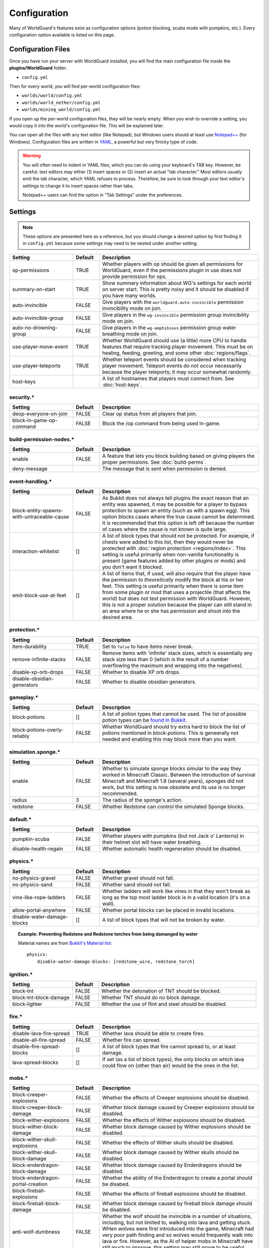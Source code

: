 =============
Configuration
=============

Many of WorldGuard's features exist as configuration options (potion blocking, scuba mode with pumpkins, etc.). Every configuration option available is listed on this page.

Configuration Files
===================

Once you have run your server with WorldGuard installed, you will find the main configuration file inside the **plugins/WorldGuard** folder:

* ``config.yml``

Then for every world, you will find per-world configuration files:

* ``worlds/world/config.yml``
* ``worlds/world_nether/config.yml``
* ``worlds/mining_world/config.yml``

If you open up the per-world configuration files, they will be nearly empty. When you wish to override a setting, you would copy it into the world's configuration file. This will be explained later.

You can open all the files with any text editor (like Notepad), but Windows users should at least use `Notepad++ <http://notepad-plus-plus.org/>`_ (for Windows). Configuration files are written in `YAML <http://www.yaml.org/>`_, a powerful but very finicky type of code.

.. warning::
  You will often need to indent in YAML files, which you can do using your keyboard's TAB key. However, be careful: text editors may either (1) insert spaces or (2) insert an actual "tab character." Most editors usually emit the tab character, which YAML refuses to process. Therefore, be sure to look through your text editor's settings to change it to insert spaces rather than tabs.

  Notepad++ users can find the option in "Tab Settings" under the preferences.

Settings
========

.. note::
    These options are presented here as a reference, but you should change a desired option by first finding it in ``config.yml`` because some settings may need to be nested under another setting.

.. csv-table::
    :header: Setting, Default, Description
    :widths: 12, 5, 30

    op-permissions,TRUE,"Whether players with op should be given all permissions for WorldGuard, even if the permissions plugin in use does not provide permission for ops."
    summary-on-start,TRUE,Show summary information about WG's settings for each world on server start. This is pretty noisy and it should be disabled if you have many worlds.
    auto-invincible,FALSE,Give players with the ``worldguard.auto-invincible`` permission invincibility mode on join.
    auto-invincible-group,FALSE,Give players in the ``wg-invincible`` permission group invincibility mode on join.
    auto-no-drowning-group,FALSE,Give players in the ``wg-amphibious`` permission group water breathing mode on join.
    use-player-move-event,TRUE,"Whether WorldGuard should use (a little) more CPU to handle features that require tracking player movement. This must be on healing, feeding, greeting, and some other :doc:`regions/flags`."
    use-player-teleports,TRUE,Whether teleport events should be considered when tracking player movement. Teleport events do not occur necessarily because the player teleports; it may occur somewhat randomly.
    host-keys,,A list of hostnames that players must connect from. See :doc:`host-keys`.

security.*
~~~~~~~~~~

.. csv-table::
    :header: Setting, Default, Description
    :widths: 12, 5, 30

    deop-everyone-on-join,FALSE,Clear op status from all players that join.
    block-in-game-op-command,FALSE,Block the /op command from being used in-game.

build-permission-nodes.*
~~~~~~~~~~~~~~~~~~~~~~~~

.. csv-table::
    :header: Setting, Default, Description
    :widths: 12, 5, 30

    enable,FALSE,A feature that lets you block building based on giving players the proper permissions. See :doc:`build-perms`.
    deny-message,,The message that is sent when permission is denied.

event-handling.*
~~~~~~~~~~~~~~~~

.. csv-table::
    :header: Setting, Default, Description
    :widths: 12, 5, 30

    block-entity-spawns-with-untraceable-cause,FALSE,"As Bukkit does not always tell plugins the exact reason that an entity was spawned, it may be possible for a player to bypass protection to spawn an entity (such as with a spawn egg). This option blocks cases where the true cause cannot be determined. It is recommended that this option is left off because the number of cases where the cause is not known is quite large."
    interaction-whitelist,[],"A list of block types that should not be protected. For example, if chests were added to this list, then they would never be protected with :doc:`region protection <regions/index>`. This setting is useful primarily when non-vanilla functionality is present (game features added by other plugins or mods) and you don't want it blocked."
    emit-block-use-at-feet,[],"A list of items that, if used, will also require that the player have the permission to *theoretically* modify the block at his or her feet. This setting is useful primarily when there is some item from some plugin or mod that uses a projectile (that affects the world) but does not test permission with WorldGuard. However, this is not a proper solution because the player can still stand in an area where he or she has permission and shoot *into* the desired area."

protection.*
~~~~~~~~~~~~

.. csv-table::
    :header: Setting, Default, Description
    :widths: 12, 5, 30

    item-durability,TRUE,"Set to ``false`` to have items never break."
    remove-infinite-stacks,FALSE,"Remove items with 'infinite' stack sizes, which is essentially any stack size less than 0 (which is the result of a number overflowing the maximum and wrapping into the negatives)."
    disable-xp-orb-drops,FALSE,"Whether to disable XP orb drops."
    disable-obsidian-generators,FALSE,"Whether to disable obsidian generators."

gameplay.*
~~~~~~~~~~

.. csv-table::
    :header: Setting, Default, Description
    :widths: 12, 5, 30

    block-potions,[],A list of potion types that cannot be used. The list of possible potion types can be `found in Bukkit <http://jd.bukkit.org/rb/apidocs/org/bukkit/potion/PotionEffectType.html>`_.
    block-potions-overly-reliably,FALSE,Whether WorldGuard should try extra hard to block the list of potions mentioned in `block-potions`. This is geneerally not needed and enabling this may block more than you want.

simulation.sponge.*
~~~~~~~~~~~~~~~~~~~

.. csv-table::
    :header: Setting, Default, Description
    :widths: 12, 5, 30

    enable,FALSE,"Whether to simulate sponge blocks simular to the way they worked in Minecraft Classic. Between the introduction of survival Minecraft and Minecraft 1.8 (several years), sponges did not work, but this setting is now obsolete and its use is no longer recommended."
    radius,3,The radius of the sponge's action.
    redstone,FALSE,Whether Redstone can control the simulated Sponge blocks.

default.*
~~~~~~~~~

.. csv-table::
    :header: Setting, Default, Description
    :widths: 12, 5, 30

    pumpkin-scuba,FALSE,Whether players with pumpkins (but not Jack o' Lanterns) in their helmet slot will have water breathing.
    disable-health-regain,FALSE,Whether automatic health regeneration should be disabled.

physics.*
~~~~~~~~~

.. csv-table::
    :header: Setting, Default, Description
    :widths: 12, 5, 30

    no-physics-gravel,FALSE,"Whether gravel should not fall."
    no-physics-sand,FALSE,"Whether sand should not fall."
    vine-like-rope-ladders,FALSE,"Whether ladders will work like vines in that they won't break as long as the top most ladder block is in a valid location (it's on a wall)."
    allow-portal-anywhere,FALSE,"Whether portal blocks can be placed in invalid locations."
    disable-water-damage-blocks,[],"A list of block types that will not be broken by water."

.. topic:: Example: Preventing Redstone and Redstone torches from being damanged by water

    Material names are from `Bukkit's Material list <http://jd.bukkit.org/rb/apidocs/org/bukkit/Material.html>`_::

        physics:
            disable-water-damage-blocks: [redstone_wire, redstone_torch]

ignition.*
~~~~~~~~~~

.. csv-table::
    :header: Setting, Default, Description
    :widths: 12, 5, 30

    block-tnt,FALSE,Whether the detonation of TNT should be blocked.
    block-tnt-block-damage,FALSE,Whether TNT should do no block damage.
    block-lighter,FALSE,Whether the use of flint and steel should be disabled.

fire.*
~~~~~~

.. csv-table::
    :header: Setting, Default, Description
    :widths: 12, 5, 30

    disable-lava-fire-spread,TRUE,Whether lava should be able to create fires.
    disable-all-fire-spread,FALSE,Whether fire can spread.
    disable-fire-spread-blocks,[],"A list of block types that fire cannot spread to, or at least damage."
    lava-spread-blocks,[],"If set (as a list of block types), the only blocks on which lava could flow on (other than air) would be the ones in the list."

mobs.*
~~~~~~

.. csv-table::
    :header: Setting, Default, Description
    :widths: 12, 5, 30

    block-creeper-explosions,FALSE,"Whether the effects of Creeper explosions should be disabled."
    block-creeper-block-damage,FALSE,"Whether block damage caused by Creeper explosions should be disabled."
    block-wither-explosions,FALSE,"Whether the effects of Wither explosions should be disabled."
    block-wither-block-damage,FALSE,"Whether block damage caused by Wither explosions should be disabled."
    block-wither-skull-explosions,FALSE,"Whether the effects of Wither skulls should be disabled."
    block-wither-skull-block-damage,FALSE,"Whether block damage caused by Wither skulls should be disabled."
    block-enderdragon-block-damage,FALSE,"Whether block damage caused by Enderdragons should be disabled."
    block-enderdragon-portal-creation,FALSE,"Whether the ability of the Enderdragon to create a portal should be disabed."
    block-fireball-explosions,FALSE,"Whether the effects of fireball explosions should be disabled."
    block-fireball-block-damage,FALSE,"Whether block damage caused by fireball block damage should be disabled."
    anti-wolf-dumbness,FALSE,"Whether the wolf should be invincible in a number of situations, including, but not limited to, walking into lava and getting stuck. WHen wolves were first introduced into the game, Minecraft had very poor path finding and so wolves would frequently walk into lava or fire. However, as the AI of helper mobs in Minecraft have still much to improve, this setting may still prove to be useful."
    allow-tamed-spawns,TRUE,"Whether tamable mobs (wolves, horses, cats, etc.) should be spawnable."
    disable-enderman-griefing,FALSE,"Whether the ability of Endermen to pick up and place blocks should be disabled."
    disable-snowman-trails,FALSE,"Whether the feature of snowmen placing snow trails should be disabled."
    block-painting-destroy,FALSE,"Whether the ability of mobs to break paintings should be disabled."
    block-item-frame-destroy,FALSE,"Whether the ability of mobs to item frames should be disabled."
    block-plugin-spawning,TRUE,"Whether mobs spawned by plugins should be blocked when needed to apply some of these configuration options or to protect areas of the world."
    block-above-ground-slimes,FALSE,"Whether slimes spawning above ground should be disabled."
    block-other-explosions,FALSE,"Whether miscellaneous explosions should be disabled."
    block-zombie-door-destruction,FALSE,"Whether the ability for zombies to break doors should be disabled."
    block-creature-spawn,[],"A list of entity types that should not spawn."

player-damage.*
~~~~~~~~~~~~~~~

.. csv-table::
    :header: Setting, Default, Description
    :widths: 12, 5, 30

    disable-fall-damage,FALSE,"Whether fall damage should be disabled for players."
    disable-lava-damage,FALSE,"Whether lava damage should be disabled for players."
    disable-fire-damage,FALSE,"Whether fire damage should be disabled for players."
    disable-lightning-damage,FALSE,"Whether lightning damage should be disabled for players."
    disable-drowning-damage,FALSE,"Whether drowning damage should be disabled for players."
    disable-suffocation-damage,FALSE,"Whether suffocation damage should be disabled for players."
    disable-contact-damage,FALSE,"Whether contact damage (cacti, etc.) should be disabled for players."
    teleport-on-suffocation,FALSE,"Whether players should be teleported to a safe location (if found, and which is usually up) when they are suffocating. This feature potentially allows players to cross vertical barriers."
    disable-void-damage,FALSE,"Whether void damage (falling into the bottom of the world) should be disabled for players."
    teleport-on-void-falling,FALSE,"Whether players should be teleported to a safe location (if found) when they are falling into the void. This feature potentially allows players to enter areas that they normally may not be able to go."
    disable-explosion-damage,FALSE,"Whether explosion damage should be disabled for players."
    disable-mob-damage,FALSE,"Whether damage from mobs should be disabled for players."
    disable-death-messages,FALSE,"Whether death messages for players should be disabled."
    
crops.*
~~~~~~~

.. csv-table::
    :header: Setting, Default, Description
    :widths: 12, 5, 30

    disable-creature-trampling,FALSE,"Disable the trampling of crops by creatures."
    disable-player-trampling,FALSE,"Disable the trampling of crops by players."

weather.*
~~~~~~~~~

.. csv-table::
    :header: Setting, Default, Description
    :widths: 12, 5, 30

    prevent-lightning-strike-blocks,[],A list of block types where lightning should not be able to strike.
    disable-lightning-strike-fire,FALSE,"Whether fire caused by lightning should be blocked."
    disable-thunderstorm,FALSE,"Whether thunderstorms should never start."
    disable-weather,FALSE,"Whether weather events (including thunderstorms) should never start."
    disable-pig-zombification,FALSE,Whether the "zombification" of pigs when they are struck by lightning should be disabled.
    disable-powered-creepers,FALSE,Whether the possibility of creepers becoming powered when they are struck by lightning should be disabled.
    always-raining,FALSE,"Whether it should always be raining or snowing."
    always-thundering,FALSE,"Whether it should always be thundering."

dynamics.*
~~~~~~~~~~

.. csv-table::
    :header: Setting, Default, Description
    :widths: 12, 5, 30

    disable-mushroom-spread,FALSE,"Whether the spread of mushrooms should be disabled."
    disable-ice-melting,FALSE,"Whether the melting of ice should be disabled."
    disable-snow-melting,FALSE,"Whether the melting of snow should be disabled."
    disable-snow-formation,FALSE,"Whether the formation of snow should be disabled."
    disable-ice-formation,FALSE,"Whether the formation of ice should be disabled."
    disable-leaf-decay,FALSE,"Whether the decay of leaves should be disabled."
    disable-grass-growth,FALSE,"Whether the growth of grass should be disabled."
    disable-mycelium-spread,FALSE,"Whether the spread of mycelium should be disabled."
    disable-vine-growth,FALSE,"Whether the growth of vines should be disabled."
    disable-soil-dehydration,FALSE,"Whether the dehydration of soil should be disabled."
    snow-fall-blocks,[],"If set (as a list of block types), the only blocks on which snow can fall on would be the ones in the list."

chest-protection.*
~~~~~~~~~~~~~~~~~~

.. csv-table::
    :header: Setting, Default, Description
    :widths: 12, 5, 30

    enable,FALSE,"Enables :doc:`chest-protection`."
    disable-off-check,FALSE,"Even if chest protection is off, WorldGuard will block the creation of signs with ``[Lock]`` on them so that if chest protection is later enabled, players cannot have preemptively lock chests that they did not own to begin with. This option, if set to ``true``, disables this check when chest protection is off."

blacklist.*
~~~~~~~~~~~

.. csv-table::
    :header: Setting, Default, Description
    :widths: 12, 5, 30

    use-as-whitelist,FALSE,"Whether the purpose of the blacklist should be inverted, where the only things that can be done are the ones that are denied on the blacklist."

blacklist.logging.*
~~~~~~~~~~~~~~~~~~~

These settings determine what the "log" action in the :doc:`blacklist/index` does. Several logging targets can be enabled simultaneously.

.. csv-table::
    :header: Setting, Default, Description
    :widths: 8, 15, 15

    console:,
    "    enable",TRUE,Whether logging to the console should be enabled.
    database:,
    "    enable",FALSE,Whether logging to a database should be enabled.
    "    dsn",jdbc:mysql://localhost:3306/minecraft,The connection string for the database. ``minecraft`` in the default is the name of the database.
    "    user",root,The username to connect to the database with.
    "    pass",,The password to connect to the database with.
    "    table",blacklist_events,The table to use.
    file:,
    "    enable",FALSE,Whether logging to files should be enabled.
    "    path",worldguard/logs/%Y-%m-%d.log,The pattern for the log files.
    "    open-files",10,The maximum number of file handles to have open at once (file handles with the operating system).


regions.*
~~~~~~~~~

.. hint::
    You cannot override ``use-scheduler`` nor ``use-creature-spawn-event`` per-world.

.. csv-table::
    :header: Setting, Default, Description
    :widths: 18, 5, 26

    wand,334,"The ID of the item that is used to right click a block to inspect the regions affecting it. By default, this item is cow leather. Before, it was string but Minecraft added a use for string."
    invincibility-removes-mobs,FALSE,"If enabled, if a player is attacked while he or she is invincible due to the invincibility :doc:`region flag <regions/flags>`, then the attacking mob is removed from the world."
    fake-player-build-override,TRUE,"Whether players with a name that start with ``[`` and end with ``]`` should bypass all protection. This is only the case with third-party plugins and mods that use 'fake players' in lieu of firing the proper events."
    explosion-flags-block-entity-damage,TRUE,"Whether the various ``-explosion`` :doc:`region flags <regions/flags>` should also disable entity damage when enabled."
    high-frequency-flags,FALSE,"Whether to handle frequently occurring events such as fire spread or fluid flow in regards to :doc:`region flags <regions/flags>` (such as ``fire-spread``, ``water-flow``, and ``lava-flow``). This is disabled by default because those mentioned flags are rarely used and this setting may result in a performance impact in certain scenarios (many, many players and many, many regions)."
    protect-against-liquid-flow,FALSE,"Whether fluid flows between regions should be blocked. This prevents one player from griefing another by having lava or water flow into the other player's region. This setting must be enabled in tandem with ``high-frequency-flags`` for it to take effect."
    max-claim-volume,30000,"The maximum number of blocks in a region that can be claimed with :doc:`self-serve region claiming <regions/claiming>`."
    claim-only-inside-existing-regions,FALSE,"Whether players can only claim within existing regions."
    max-region-count-per-player:,,"The maximum number of regions that can be claimed by a player (via :doc:`self-serve region claiming <regions/claiming>`). This setting can differ per permission-group if new entries are added below (like for 'default'). 'default' is the default limit. If a player is a member of several groups that are listed, then the player receives the highest limit."
    "    default",7,(See above.)

.. warning::
    There are also some additional settings in this category, but we do not recommend changing them:

    .. csv-table::
        :header: Setting, Default, Description
        :widths: 18, 5, 26

        enable,TRUE,"Whether support for defining regions should be enabled."
        use-scheduler,TRUE,"Whether to use a scheduler, which is critical to many WorldGuard's functions (heal, feed, and game mode :doc:`region flags <regions/flags>`, for example). Disabling it is not advised."
        use-creature-spawn-event,TRUE,"Whether the creature move event should be handled for applying some mob-related :doc:`region flags <regions/flags>`."

regions.uuid-migration.*
~~~~~~~~~~~~~~~~~~~~~~~~

These settings are used to migrate from old versions of WorldGuard and Minecraft. In the past, Minecraft accounts were identified purely by their name, but around the end of Minecraft 1.7, Minecraft moved to a system where players were (internally) identified by "UUIDs" and players *could change their names*. However, all older configuration files still referred to players by their name, so the following settings enable the conversion to UUID on server start for one time (the setting is automatically disabled).

UUID migration can be run repeatedly (with repeated changing of the setting) and it will only convert names that have not yet been converted to UUIDs. If there are no names to convert, then nothing will happen.

.. hint::
    You cannot override these settings per-world.

.. csv-table::
    :header: Setting, Default, Description
    :widths: 12, 5, 30

    perform-on-next-start,FALSE,"Whether UUID migration should be performed on next server start (once). If the configuration file does not yet have this setting, WorldGuard will assume its value is ``true``, perform the conversion, then set the setting to ``false``."
    keep-names-that-lack-uuids,TRUE,"Sometimes, a name that was added to a region does not actually exist. This option keeps names that can't be converted in the region data so that they can later be removed or re-converted (by adjusting the settings in this section to re-run the conversion)."

regions.sql.*
~~~~~~~~~~~~~

.. hint::
    You cannot override these settings per-world.

.. csv-table::
    :header: Setting, Default, Description
    :widths: 8, 15, 15

    use,FALSE,Whether MySQL should be used to store data (see :doc:`regions/storage`).
    dsn,jdbc:mysql://localhost/worldguard,The connection string for the database. ``worldguard`` in the default is the name of the database.
    username,worldguard,The username to connect to the database with.
    password,worldguard,The password to connect to the database with.
    table-prefix,,The table prefix.